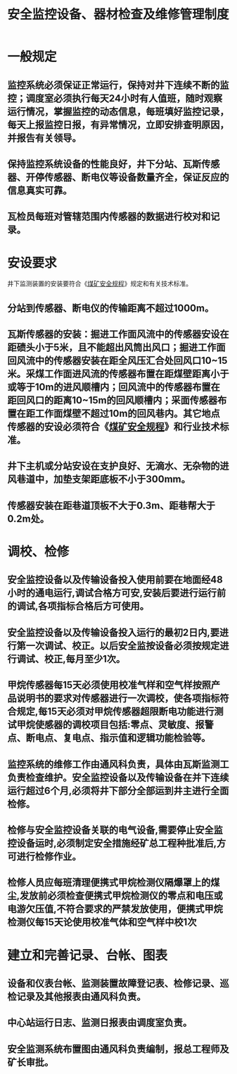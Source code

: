 :PROPERTIES:
:ID:       d3548c68-b468-4c2b-93fd-9b7f1fb74dd3
:END:
#+title: 安全监控设备、器材检查及维修管理制度
* 一般规定
** 监控系统必须保证正常运行，保持对井下连续不断的监控；调度室必须执行每天24小时有人值班，随时观察运行情况，掌握监控的动态信息，每班填好监控记录，每天上报监控日报，有异常情况，立即安排查明原因，并报告有关领导。
** 保持监控系统设备的性能良好，井下分站、瓦斯传感器、开停传感器、断电仪等设备数量齐全，保证反应的信息真实可靠。
** 瓦检员每班对管辖范围内传感器的数据进行校对和记录。
* 安设要求
井下监测装置的安装要符合《[[id:b71952b6-3391-434f-a727-1a41ed3d8883][煤矿安全规程]]》规定和有关技术标准。
** 分站到传感器、断电仪的传输距离不超过1000m。
** 瓦斯传感器的安装：掘进工作面风流中的传感器安设在距碛头小于5米，且不能超出风筒出风口；掘进工作面回风流中的传感器安装在距全风压汇合处回风口10~15米。采煤工作面进风流的传感器布置在距煤壁距离小于或等于10m的进风顺槽内；回风流中的传感器布置在距回风口的距离10~15m的回风顺槽内；采面传感器布置在距工作面煤壁不超过10m的回风巷内。其它地点传感器的安设必须符合《[[id:b71952b6-3391-434f-a727-1a41ed3d8883][煤矿安全规程]]》和行业技术标准。
** 井下主机或分站安设在支护良好、无滴水、无杂物的进风巷道中，加垫支架距底板不小于300mm。
** 传感器安装在距巷道顶板不大于0.3m、距巷帮大于0.2m处。
* 调校、检修
** 安全监控设备以及传输设备投入使用前要在地面经48小时的通电运行,调试合格方可安,安装后要进行运行前的调试,各项指标合格后方可使用。
** 安全监控设备以及传输设备投入运行的最初2日内,要进行第一次调试、校正。以后安全监按设备必须按规定进行调试、校正,每月至少1次。
** 甲烷传感器每15天必须使用校准气样和空气样按照产品说明书的要求对传感器进行一次调校，使各项指标符合规定,每15天必须对甲烷传感器超限断电功能进行测试甲烷使感器的调校项目包括:零点、灵敏度、报警点、断电点、复电点、指示值和逻辑功能检验等。
** 监控系统的维修工作由通风科负责，具体由瓦斯监测工负责检查维护。安全监控设备以及传输设备在并下连续运行超过6个月,必须将井下部分全部运到井主进行全面检修。
** 检修与安全监控设备关联的电气设备,需要停止安全监控设备运时,必须制定安全措施经矿总工程种批准后,方可进行检修作业。
** 检修人员应每班清理便携式甲烷检测仪隔爆罩上的煤尘,发放前必须检查便携式甲烷检测仪的零点和电压或电游欠压值,不符合要求的严禁发放使用，便携式甲烷检测仪每15天论使用校准气体和空气样中校1次
* 建立和完善记录、台帐、图表
** 设备和仪表台帐、监测装置故障登记表、检修记录、巡检记录及其他报表由通风科负责。
** 中心站运行日志、监测日报表由调度室负责。
** 安全监测系统布置图由通风科负责编制，报总工程师及矿长审批。
